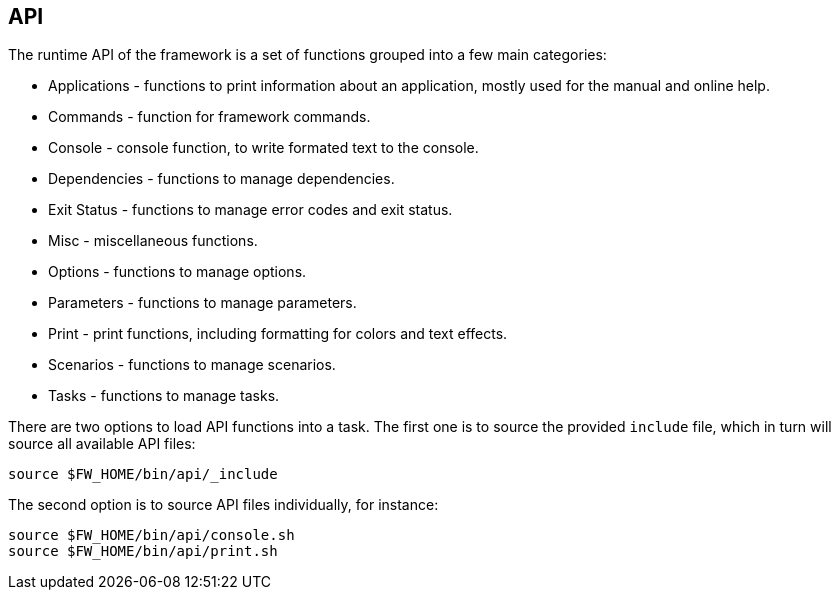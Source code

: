 //
// ============LICENSE_START=======================================================
// Copyright (C) 2018-2019 Sven van der Meer. All rights reserved.
// ================================================================================
// This file is licensed under the Creative Commons Attribution-ShareAlike 4.0 International Public License
// Full license text at https://creativecommons.org/licenses/by-sa/4.0/legalcode
// 
// SPDX-License-Identifier: CC-BY-SA-4.0
// ============LICENSE_END=========================================================
//
// @author     Sven van der Meer (vdmeer.sven@mykolab.com)
// @version    0.0.5
//


== API

The runtime API of the framework is a set of functions grouped into a few main categories:

* Applications - functions to print information about an application, mostly used for the manual and online help.
* Commands - function for framework commands.
* Console - console function, to write formated text to the console.
* Dependencies - functions to manage dependencies.
* Exit Status - functions to manage error codes and exit status.
* Misc - miscellaneous functions.
* Options - functions to manage options.
* Parameters - functions to manage parameters.
* Print - print functions, including formatting for colors and text effects.
* Scenarios - functions to manage scenarios.
* Tasks - functions to manage tasks.

There are two options to load API functions into a task.
The first one is to source the provided `include` file, which in turn will source all available API files:

[source%nowrap,bash,indent=0]
----
source $FW_HOME/bin/api/_include
----

The second option is to source API files individually, for instance:

[source%nowrap,bash,indent=0]
----
source $FW_HOME/bin/api/console.sh
source $FW_HOME/bin/api/print.sh
----


